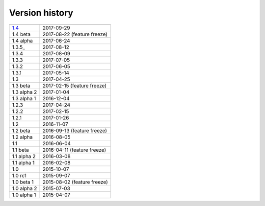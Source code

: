 .. _version:


Version history
***************

===============  ==========
---------------  ----------
1.4_             2017-09-29
1.4 beta         2017-08-22 (feature freeze)
1.4 alpha        2017-06-24
1.3.5_           2017-08-12
1.3.4            2017-08-09
1.3.3            2017-07-05
1.3.2            2017-06-05
1.3.1            2017-05-14
1.3              2017-04-25
1.3 beta         2017-02-15 (feature freeze)
1.3 alpha 2      2017-01-04
1.3 alpha 1      2016-12-04
1.2.3            2017-04-24
1.2.2            2017-02-15
1.2.1            2017-01-26
1.2              2016-11-07
1.2 beta         2016-09-13 (feature freeze)
1.2 alpha        2016-08-05
1.1              2016-06-04
1.1 beta         2016-04-11 (feature freeze)
1.1 alpha 2      2016-03-08
1.1 alpha 1      2016-02-08
1.0              2015-10-07
1.0 rc1          2015-09-07
1.0 beta 1       2015-08-02 (feature freeze)
1.0 alpha 2      2015-07-03
1.0 alpha 1      2015-04-07
===============  ==========

.. _1.4: https://github.com/sunqm/pyscf/releases/tag/v1.4
.. _1.3.5_: https://github.com/sunqm/pyscf/releases/tag/v1.3.5
